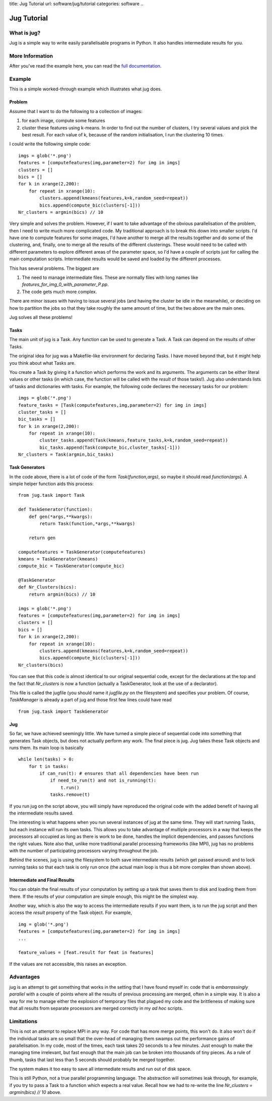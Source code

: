title: Jug Tutorial
url: software/jug/tutorial
categories: software
..

============
Jug Tutorial
============

What is jug?
------------

Jug is a simple way to write easily parallelisable programs in Python. It also
handles intermediate results for you.

More Information
----------------

After you've read the example here, you can read the `full documentation
<http://packages.python.org/Jug>`_.

Example
-------

This is a simple worked-through example which illustrates what jug does.

Problem
~~~~~~~

Assume that I want to do the following to a collection of images:

1. for each image, compute some features
2. cluster these features using k-means. In order to find out the number of
   clusters, I try several values and pick the best result. For each value of
   k, because of the random initialisation, I run the clustering 10 times.

I could write the following simple code:

::

    imgs = glob('*.png')
    features = [computefeatures(img,parameter=2) for img in imgs]
    clusters = []
    bics = []
    for k in xrange(2,200):
        for repeat in xrange(10):
            clusters.append(kmeans(features,k=k,random_seed=repeat))
            bics.append(compute_bic(clusters[-1]))
    Nr_clusters = argmin(bics) // 10

Very simple and solves the problem. However, if I want to take advantage of the
obvious parallelisation of the problem, then I need to write much more
complicated code. My traditional approach is to break this down into smaller
scripts. I'd have one to compute features for some images, I'd have another to
merge all the results together and do some of the clustering, and, finally, one
to merge all the results of the different clusterings. These would need to be
called with different parameters to explore different areas of the parameter
space, so I'd have a couple of scripts just for calling the main computation
scripts. Intermediate results would be saved and loaded by the different
processes.

This has several problems. The biggest are

1. The need to manage intermediate files. These are normally files with long
   names like *features_for_img_0_with_parameter_P.pp*.
2. The code gets much more complex.

There are minor issues with having to issue several jobs (and having the
cluster be idle in the meanwhile), or deciding on how to partition the jobs so
that they take roughly the same amount of time, but the two above are the main
ones.

Jug solves all these problems!

Tasks
~~~~~

The main unit of jug is a Task. Any function can be used to generate a Task. A
Task can depend on the results of other Tasks.

The original idea for jug was a Makefile-like environment for declaring Tasks.
I have moved beyond that, but it might help you think about what Tasks are.

You create a Task by giving it a function which performs the work and its
arguments. The arguments can be either literal values or other tasks (in which
case, the function will be called with the *result* of those tasks!). Jug also
understands lists of tasks and dictionaries with tasks. For example, the
following code declares the necessary tasks for our problem:

::

    imgs = glob('*.png')
    feature_tasks = [Task(computefeatures,img,parameter=2) for img in imgs]
    cluster_tasks = []
    bic_tasks = []
    for k in xrange(2,200):
        for repeat in xrange(10):
            cluster_tasks.append(Task(kmeans,feature_tasks,k=k,random_seed=repeat))
            bic_tasks.append(Task(compute_bic,cluster_tasks[-1]))
    Nr_clusters = Task(argmin,bic_tasks)

Task Generators
~~~~~~~~~~~~~~~

In the code above, there is a lot of code of the form *Task(function,args)*, so
maybe it should read *function(args)*.  A simple helper function aids this
process:

::

    from jug.task import Task

    def TaskGenerator(function):
        def gen(*args,**kwargs):
            return Task(function,*args,**kwargs)

        return gen

    computefeatures = TaskGenerator(computefeatures)
    kmeans = TaskGenerator(kmeans)
    compute_bic = TaskGenerator(compute_bic)

    @TaskGenerator
    def Nr_Clusters(bics):
        return argmin(bics) // 10

    imgs = glob('*.png')
    features = [computefeatures(img,parameter=2) for img in imgs]
    clusters = []
    bics = []
    for k in xrange(2,200):
        for repeat in xrange(10):
            clusters.append(kmeans(features,k=k,random_seed=repeat))
            bics.append(compute_bic(clusters[-1]))
    Nr_clusters(bics)

You can see that this code is almost identical to our original sequential code,
except for the declarations at the top and the fact that *Nr_clusters* is now a
function (actually a TaskGenerator, look at the use of a declarator).

This file is called the jugfile (you should name it *jugfile.py* on the
filesystem) and specifies your problem. Of course, *TaskManager* is already a
part of jug and those first few lines could have read

::

    from jug.task import TaskGenerator

Jug
~~~

So far, we have achieved seemingly little. We have turned a simple piece of
sequential code into something that generates Task objects, but does not
actually perform any work. The final piece is jug. Jug takes these Task objects
and runs them. Its main loop is basically

::

    while len(tasks) > 0:
        for t in tasks:
            if can_run(t): # ensures that all dependencies have been run
                if need_to_run(t) and not is_running(t):
                    t.run()
                tasks.remove(t)

If you run jug on the script above, you will simply have reproduced the
original code with the added benefit of having all the intermediate results
saved.

The interesting is what happens when you run several instances of jug at the
same time. They will start running Tasks, but each instance will run its own
tasks. This allows you to take advantage of multiple processors in a way that
keeps the processors all occupied as long as there is work to be done, handles
the implicit dependencies, and passes functions the right values. Note also
that, unlike more traditional parallel processing frameworks (like MPI), jug
has no problems with the number of participating processors varying throughout
the job.

Behind the scenes, jug is using the filesystem to both save intermediate
results (which get passed around) and to lock running tasks so that each task
is only run once (the actual main loop is thus a bit more complex than shown
above).

Intermediate and Final Results
~~~~~~~~~~~~~~~~~~~~~~~~~~~~~~

You can obtain the final results of your computation by setting up a task that
saves them to disk and loading them from there. If the results of your
computation are simple enough, this might be the simplest way.

Another way, which is also the way to access the intermediate results if you
want them, is to run the jug script and then access the *result* property of
the Task object. For example,

::

    img = glob('*.png')
    features = [computefeatures(img,parameter=2) for img in imgs]
    ...
    
    feature_values = [feat.result for feat in features]

If the values are not accessible, this raises an exception.

Advantages
----------

jug is an attempt to get something that works in the setting that I have found
myself in: code that is *embarrassingly parallel* with a couple of points where
all the results of previous processing are merged, often in a simple way.  It
is also a way for me to manage either the explosion of temporary files that
plagued my code and the brittleness of making sure that all results from
separate processors are merged correctly in my *ad hoc* scripts.

Limitations
-----------

This is not an attempt to replace MPI in any way. For code that has more merge
points, this won't do. It also won't do if the individual tasks are so small
that the over-head of managing them swamps out the performance gains of
parallelisation. In my code, most of the times, each task takes 20 seconds to a
few minutes. Just enough to make the managing time irrelevant, but fast enough
that the main job can be broken into thousands of tiny pieces. As a rule of
thumb, tasks that last less than 5 seconds should probably be merged together.

The system makes it too easy to save all intermediate results and run out of
disk space.

This is still Python, not a true parallel programming language. The abstraction
will sometimes leak through, for example, if you try to pass a Task to a
function which expects a real value. Recall how we had to re-write the line
*Nr_clusters = argmin(bics) // 10* above.
